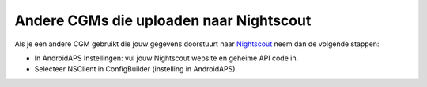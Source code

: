 Andere CGMs die uploaden naar Nightscout
**************************************************
Als je een andere CGM gebruikt die jouw gegevens doorstuurt naar `Nightscout <http://www.nightscout.info>`_ neem dan de volgende stappen:

* In AndroidAPS Instellingen: vul jouw Nightscout website en geheime API code in.
* Selecteer NSClient in ConfigBuilder (instelling in AndroidAPS).
